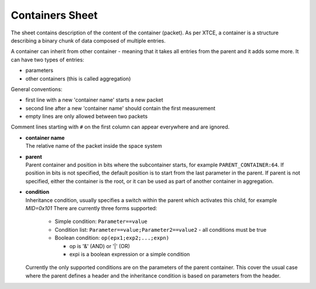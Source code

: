 Containers Sheet
================

The sheet contains description of the content of the container (packet). As per XTCE, a container is a structure describing a binary chunk of data composed of multiple entries.

A container can inherit from other container - meaning that it takes all entries from the parent and it adds some more. It can have two types of entries:

* parameters
* other containers (this is called aggregation)

General conventions:

* first line with a new 'container name' starts a new packet
* second line after a new 'container name' should contain the first measurement
* empty lines are only allowed between two packets

Comment lines starting with ``#`` on the first column can appear everywhere and are ignored.

* | **container name**

  | The relative name of the packet inside the space system

* | **parent**

  | Parent container and position in bits where the subcontainer starts, for example  ``PARENT_CONTAINER:64``. If position in bits is not specified, the default position is to start from the last parameter in the parent. If parent is not specified, either the container is the root, or it can be used as part of another container in aggregation.

* | **condition**

  | Inheritance condition, usually specifies a switch within the parent which activates this child, for example `MID=0x101` There are currently three forms supported:

    * Simple condition:  ``Parameter==value``
    * Condition list:  ``Parameter==value;Parameter2==value2`` - all conditions must be true
    * Boolean condition: ``op(epx1;exp2;...;expn)``

      * op is '&' (AND) or '|' (OR)
      * expi is a boolean expression or a simple condition

  | Currently the only supported conditions are on the parameters of the parent container. This cover the usual case where the parent defines a header and the inheritance condition is based on parameters from the header.
